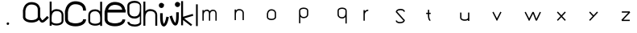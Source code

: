 SplineFontDB: 3.2
FontName: Untitled1
FullName: Untitled1
FamilyName: Untitled1
Weight: Regular
Copyright: Copyright (c) 2023, yasufuminakata
UComments: "2023-5-18: Created with FontForge (http://fontforge.org)"
Version: 001.000
ItalicAngle: 0
UnderlinePosition: -100
UnderlineWidth: 50
Ascent: 800
Descent: 200
InvalidEm: 0
LayerCount: 2
Layer: 0 0 "+gMyXYgAA" 1
Layer: 1 0 "+Uk2XYgAA" 0
XUID: [1021 158 -370738694 2465570]
OS2Version: 0
OS2_WeightWidthSlopeOnly: 0
OS2_UseTypoMetrics: 1
CreationTime: 1684376200
ModificationTime: 1684380293
OS2TypoAscent: 0
OS2TypoAOffset: 1
OS2TypoDescent: 0
OS2TypoDOffset: 1
OS2TypoLinegap: 0
OS2WinAscent: 0
OS2WinAOffset: 1
OS2WinDescent: 0
OS2WinDOffset: 1
HheadAscent: 0
HheadAOffset: 1
HheadDescent: 0
HheadDOffset: 1
OS2Vendor: 'PfEd'
DEI: 91125
Encoding: ISO8859-1
UnicodeInterp: none
NameList: AGL For New Fonts
DisplaySize: -48
AntiAlias: 1
FitToEm: 0
WinInfo: 0 17 8
BeginChars: 256 26

StartChar: a
Encoding: 97 97 0
Width: 827
Flags: HW
LayerCount: 2
Fore
SplineSet
510 392 m 1029
88.125 477.53515625 m 5
 105.30078125 670.616210938 242.284179688 680.236328125 270.370117188 678.80859375 c 4
 293.983398438 680.469726562 376.192382812 678.306640625 427.118164062 633.328125 c 4
 452.556640625 610.860351562 472.5 577.237304688 472.5 517.625 c 6
 472.5 298.25 l 6
 472.5 224.00390625 358.120117188 195.125 279.375 195.125 c 4
 208.27734375 195.125 140.701171875 216.130859375 109.096679688 246.96484375 c 4
 98.1650390625 257.629882812 91.2197265625 268.791992188 88.125 281.67578125 c 5
 88.125 477.53515625 l 5
510.547851562 202.266601562 m 5
 536.333984375 158.96484375 565.931640625 117.688476562 612.71484375 117.688476562 c 4
 663.711914062 117.688476562 707.3203125 161.299804688 817.762695312 271.739257812 c 5
 764.739257812 324.762695312 l 5
 711.346679688 271.369140625 673.206054688 233.517578125 646.80078125 212.556640625 c 4
 624.924804688 195.19140625 613.5234375 192.688476562 612.71484375 192.688476562 c 6
 612.71484375 192.688476562 608.443359375 190.787109375 591.284179688 215.313476562 c 4
 579.744140625 231.814453125 565.389648438 257.0859375 547.247070312 289.680664062 c 4
 547.5 293.946289062 547.5 293.946289062 547.5 579.5 c 5
 540.756835938 579.5 l 5
 503.879882812 739.099609375 334.737304688 757.14453125 269.487304688 753.907226562 c 4
 238.647460938 754.51953125 56.13671875 744.147460938 17.9150390625 517.625 c 5
 13.125 517.625 l 5
 13.125 479.327148438 l 6
 11.89453125 464.703125 11.25 449.35546875 11.25 433.25 c 5
 13.125 433.25 l 5
 13.125 298.25 l 5
 11.25 298.25 l 5
 11.25 192.552734375 122.211914062 120.125 279.375 120.125 c 4
 326.490234375 120.125 445.125 127.959960938 510.547851562 202.266601562 c 5
268.30859375 678.9140625 m 5
 268.303710938 678.9140625 268.30859375 678.9140625 268.30859375 678.9140625 c 5
EndSplineSet
EndChar

StartChar: b
Encoding: 98 98 1
Width: 480
Flags: HW
LayerCount: 2
Fore
SplineSet
234.09765625 533.248046875 m 0
 210.701171875 533.248046875 135.265625 533.248046875 77.5 467.318359375 c 1
 77.5 768.5 l 1
 17.5 768.5 l 1
 17.5 18.5 l 1
 77.5 18.5 l 1
 77.5 65.5703125 l 1
 191.953125 -10.296875 446.5 21.365234375 446.5 168.5 c 2
 446.5 344 l 2
 446.5 482.618164062 335.7578125 533.248046875 234.09765625 533.248046875 c 0
232 86 m 0
 168.997070312 86 77.5 109.106445312 77.5 168.5 c 2
 77.5 276.5 l 2
 77.5 389.662109375 119.303710938 434.009765625 155.15625 454.548828125 c 0
 155.78125 454.908203125 190.741210938 474.677734375 224.795898438 472.9453125 c 0
 243.686523438 474.274414062 309.453125 472.544921875 350.193359375 436.5625 c 0
 370.544921875 418.586914062 386.5 391.689453125 386.5 344 c 2
 386.5 168.5 l 2
 386.5 109.1015625 294.99609375 86 232 86 c 0
223.146484375 473.03125 m 1
 223.142578125 473.03125 223.146484375 473.03125 223.146484375 473.03125 c 1
EndSplineSet
EndChar

StartChar: c
Encoding: 99 99 2
Width: 694
Flags: HW
LayerCount: 2
Fore
SplineSet
20.265625 203.5 m 1
 34.1328125 84.5986328125 166.068359375 8 344 8 c 0
 535.9375 8 672.325195312 96.7021484375 672.325195312 226.5 c 1
 580.325195312 226.5 l 1
 580.325195312 135.490234375 440.258789062 100 344 100 c 0
 266.805664062 100 111.116210938 126.241210938 111.116210938 225.563476562 c 1
 108.825195312 225.610351562 l 1
 108.825195312 446.421875 l 1
 129.893554688 683.267578125 297.92578125 695.068359375 332.37890625 693.31640625 c 0
 361.34375 695.353515625 462.186523438 692.701171875 524.655273438 637.528320312 c 0
 555.860351562 609.965820312 580.325195312 568.723632812 580.325195312 495.599609375 c 1
 672.325195312 495.599609375 l 1
 672.325195312 736.928710938 455.962890625 791.62109375 331.295898438 785.4375 c 0
 293.46484375 786.190429688 69.5859375 773.465820312 22.7001953125 495.599609375 c 1
 16.8251953125 495.599609375 l 1
 16.8251953125 448.620117188 l 2
 15.3154296875 430.680664062 14.5244140625 411.854492188 14.5244140625 392.099609375 c 1
 16.8251953125 392.099609375 l 1
 16.8251953125 203.5 l 1
 20.265625 203.5 l 1
329.849609375 693.447265625 m 1
 329.842773438 693.447265625 329.849609375 693.447265625 329.849609375 693.447265625 c 1
EndSplineSet
EndChar

StartChar: d
Encoding: 100 100 3
Width: 517
Flags: HW
LayerCount: 2
Fore
SplineSet
40.65625 177.951171875 m 2
 40.65625 30.814453125 295.205078125 -0.8447265625 409.65625 75.021484375 c 1
 409.65625 27.951171875 l 1
 469.65625 27.951171875 l 1
 469.65625 777.951171875 l 1
 409.65625 777.951171875 l 1
 409.65625 476.76953125 l 1
 394.857421875 493.658203125 378.44140625 506.544921875 361.76171875 516.099609375 c 0
 349.91796875 522.884765625 310.0859375 543.41015625 263.06640625 542.4765625 c 0
 181.775390625 546.508789062 40.65625 510.849609375 40.65625 353.451171875 c 2
 40.65625 177.951171875 l 2
255.15625 95.451171875 m 0
 192.153320312 95.451171875 100.65625 118.557617188 100.65625 177.951171875 c 2
 100.65625 353.451171875 l 2
 100.65625 385.314453125 105.90625 452.1015625 196.0546875 475.517578125 c 0
 198.576171875 476.172851562 231.64453125 484.556640625 262.360351562 482.396484375 c 0
 263.080078125 482.43359375 297.30859375 483.875 332 464 c 0
 367.852539062 443.4609375 409.65625 399.11328125 409.65625 285.951171875 c 2
 409.65625 177.951171875 l 2
 409.65625 118.552734375 318.15234375 95.451171875 255.15625 95.451171875 c 0
264.009765625 482.482421875 m 1
 264.009765625 482.482421875 264.024414062 482.482421875 264.009765625 482.482421875 c 1
EndSplineSet
EndChar

StartChar: e
Encoding: 101 101 4
Width: 705
Flags: HW
LayerCount: 2
Fore
SplineSet
342.427734375 97.462890625 m 0
 266.912109375 97.462890625 114.606445312 123.1328125 114.606445312 220.295898438 c 1
 112.365234375 220.341796875 l 1
 112.365234375 436.454101562 112.365234375 436.454101562 112.650390625 439.462890625 c 1
 674.865234375 439.462890625 l 1
 674.865234375 529.462890625 l 1
 660.774414062 529.462890625 l 1
 633.451171875 738.9140625 426.61328125 772.791992188 330 768 c 0
 292.991210938 768.736328125 73.978515625 756.288085938 28.11328125 484.462890625 c 1
 22.365234375 484.462890625 l 1
 22.365234375 438.50390625 l 2
 20.888671875 420.955078125 20.115234375 402.537109375 20.115234375 383.212890625 c 1
 22.365234375 383.212890625 l 1
 22.365234375 198.712890625 l 1
 25.7314453125 198.712890625 l 1
 39.296875 82.3955078125 168.365234375 7.462890625 342.427734375 7.462890625 c 0
 530.193359375 7.462890625 663.615234375 94.236328125 663.615234375 221.212890625 c 1
 573.615234375 221.212890625 l 1
 573.615234375 132.181640625 436.59375 97.462890625 342.427734375 97.462890625 c 0
131.12109375 529.462890625 m 1
 180.001953125 671.583984375 306.341796875 679.137695312 331.05859375 677.880859375 c 0
 336.0859375 678.234375 541.506835938 691.673828125 569.962890625 529.462890625 c 1
 131.12109375 529.462890625 l 1
328.584960938 678.008789062 m 1
 328.578125 678.008789062 328.584960938 678.008789062 328.584960938 678.008789062 c 1
EndSplineSet
EndChar

StartChar: g
Encoding: 103 103 5
Width: 501
Flags: HW
LayerCount: 2
Fore
SplineSet
254.103515625 712.090820312 m 4
 320.256835938 712.090820312 416.328125 687.829101562 416.328125 625.465820312 c 6
 416.328125 512.065429688 l 6
 416.328125 393.245117188 372.434570312 346.680664062 334.7890625 325.114257812 c 4
 334.1328125 324.737304688 297.424804688 303.978515625 261.66796875 305.797851562 c 4
 241.833007812 304.40234375 172.77734375 306.21875 130 344 c 4
 108.630859375 362.874023438 91.87890625 391.1171875 91.87890625 441.190429688 c 6
 91.87890625 625.465820312 l 6
 91.87890625 687.833984375 187.958007812 712.090820312 254.103515625 712.090820312 c 4
254.103515625 775.090820312 m 4
 122.077148438 775.090820312 28.87890625 714.24609375 28.87890625 625.465820312 c 6
 28.87890625 441.190429688 l 6
 28.87890625 275.932617188 177.0390625 238.48046875 262.409179688 242.713867188 c 4
 277.84765625 242.40625 357.259765625 244.291015625 416.328125 311.706054688 c 5
 416.328125 140.365234375 l 6
 416.328125 86.6982421875 323.124023438 63.1904296875 255.28515625 63.1904296875 c 4
 195.493164062 63.1904296875 138.005859375 79.6689453125 111.057617188 103.564453125 c 4
 97.97265625 115.16796875 92.1796875 126.82421875 91.8701171875 141.0625 c 5
 28.88671875 139.693359375 l 5
 30.6845703125 56.970703125 122.592773438 0.1904296875 255.28515625 0.1904296875 c 4
 324.072265625 0.1904296875 395.369140625 15.8515625 440.4609375 56.6220703125 c 4
 463.430664062 77.390625 457.328125 96.6884765625 457.328125 130.815429688 c 6
 457.328125 615.916015625 l 6
 457.328125 704.702148438 386.120117188 775.090820312 254.103515625 775.090820312 c 4
263.399414062 305.708007812 m 5
 263.404296875 305.708007812 263.399414062 305.708007812 263.399414062 305.708007812 c 5
EndSplineSet
EndChar

StartChar: h
Encoding: 104 104 6
Width: 480
Flags: HW
LayerCount: 2
Fore
SplineSet
243.59765625 548.748046875 m 0
 220.201171875 548.748046875 144.765625 548.748046875 87 482.818359375 c 1
 87 784 l 1
 27 784 l 1
 27 34 l 1
 87 34 l 1
 87 292 l 2
 87 405.162109375 128.803710938 449.509765625 164.65625 470.048828125 c 0
 165.28125 470.408203125 200.241210938 490.177734375 234.295898438 488.4453125 c 0
 253.186523438 489.774414062 318.953125 488.044921875 359.693359375 452.0625 c 0
 380.044921875 434.086914062 396 407.189453125 396 359.5 c 2
 396 34 l 1
 456 34 l 1
 456 359.5 l 2
 456 498.118164062 345.2578125 548.748046875 243.59765625 548.748046875 c 0
232.646484375 488.53125 m 1
 232.642578125 488.53125 232.646484375 488.53125 232.646484375 488.53125 c 1
EndSplineSet
EndChar

StartChar: i
Encoding: 105 105 7
Width: 362
Flags: HW
LayerCount: 2
Fore
SplineSet
191 657 m 2
 191 697 l 1
 180.283203125 697 l 1
 166.443359375 720.904296875 140.587890625 737 111 737 c 0
 66.845703125 737 31 701.154296875 31 657 c 0
 31 612.845703125 66.845703125 577 111 577 c 0
 155.154296875 577 191 612.845703125 191 657 c 2
185.587890625 85.90625 m 1
 170.4140625 106.65234375 151 172.552734375 151 301 c 2
 151 415 l 1
 71 415 l 1
 71 257 l 1
 71.671875 257 l 1
 74.6875 162.630859375 87.916015625 95.34375 112.6640625 51.908203125 c 0
 152.865234375 -18.6484375 279.48046875 -66.677734375 342.416015625 294.162109375 c 1
 263.595703125 307.908203125 l 1
 254.8359375 257.6875 228.654296875 128.076171875 185.587890625 85.90625 c 1
EndSplineSet
EndChar

StartChar: j
Encoding: 106 106 8
Width: 362
Flags: HW
LayerCount: 2
Fore
SplineSet
340 686 m 2
 340 726 l 1
 329.283203125 726 l 1
 315.443359375 749.904296875 289.587890625 766 260 766 c 0
 215.845703125 766 180 730.154296875 180 686 c 0
 180 641.845703125 215.845703125 606 260 606 c 0
 304.154296875 606 340 641.845703125 340 686 c 2
193.5 32 m 0
 290.36328125 32 297.640625 215.83203125 299.458984375 286 c 1
 300 286 l 1
 300 444 l 1
 220 444 l 1
 220 271.703125 220 211.130859375 203.330078125 148.38671875 c 0
 199.060546875 132.314453125 194.177734375 122 190.837890625 116.1796875 c 1
 148.76171875 156.59375 110.474609375 272.169921875 90.416015625 341.171875 c 1
 13.58203125 318.8359375 l 1
 86.623046875 67.572265625 150.810546875 32 193.5 32 c 0
EndSplineSet
EndChar

StartChar: k
Encoding: 107 107 9
Width: 436
Flags: HW
LayerCount: 2
Fore
SplineSet
23 39.80859375 m 1
 83 39.80859375 l 1
 83 204.078125 l 1
 328.791992188 15.9716796875 l 1
 328.791992188 15.9716796875 365.251953125 63.6123046875 365.208007812 63.646484375 c 0
 118.05078125 252.796875 118.05078125 252.796875 118.05078125 252.796875 c 1
 400.530273438 336.541015625 l 1
 383.473632812 394.077148438 l 1
 83 305 l 1
 83 789.80859375 l 1
 23 789.80859375 l 1
 23 39.80859375 l 1
EndSplineSet
EndChar

StartChar: l
Encoding: 108 108 10
Width: 185
Flags: HW
LayerCount: 2
Fore
SplineSet
60 16 m 5
 114 16 l 5
 114 691 l 5
 60 691 l 5
 60 16 l 5
EndSplineSet
EndChar

StartChar: m
Encoding: 109 109 11
Width: 1000
Flags: H
LayerCount: 2
Fore
SplineSet
221.44921875 535.165039062 m 0
 188.982421875 535.165039062 152.670898438 525.682617188 124 492.962890625 c 1
 124 521 l 1
 84 521 l 1
 84 192 l 1
 124 192 l 1
 124 364 l 2
 124 439.779296875 150.912109375 469.392578125 173.475585938 482.890625 c 0
 173.8671875 483.125 195.60546875 496.107421875 217.484375 494.9453125 c 0
 217.856445312 494.983398438 236.470703125 496.85546875 253.879882812 486.44921875 c 0
 268.657226562 477.616210938 286 458.986328125 286 409 c 2
 286 192 l 1
 326 192 l 1
 326 409 l 2
 326 410.251953125 332.315429688 495 417 495 c 0
 443.780273438 495 467.668945312 485.251953125 479.935546875 452.375 c 0
 480.081054688 451.985351562 487.747070312 430.598632812 487 411.390625 c 2
 487 192 l 1
 527 192 l 1
 527 557.423828125 527.024414062 410.610351562 527.024414062 412.819335938 c 0
 527.024414062 462.27734375 501.911132812 535 417 535 c 0
 397.404296875 535 345.28125 532.154296875 310.68359375 481.260742188 c 1
 301.259765625 499.60546875 288.333007812 512.456054688 274.359375 520.80859375 c 0
 252.750976562 533.725585938 231.5625 535.165039062 221.44921875 535.165039062 c 0
487.012695312 411.723632812 m 1
 487.012695312 411.723632812 l 1
 487.014648438 411.73828125 487.012695312 411.723632812 487.012695312 411.723632812 c 1
216.065429688 495.021484375 m 1
 216.057617188 495.0234375 216.065429688 495.021484375 216.065429688 495.021484375 c 1
EndSplineSet
EndChar

StartChar: n
Encoding: 110 110 12
Width: 1000
Flags: H
LayerCount: 2
Fore
SplineSet
228.3984375 535.165039062 m 0
 212.80078125 535.165039062 162.510742188 535.165039062 124 491.211914062 c 1
 124 521 l 1
 84 521 l 1
 84 192 l 1
 124 192 l 1
 124 364 l 2
 124 439.44140625 151.869140625 469.006835938 175.770507812 482.69921875 c 0
 176.1875 482.938476562 199.494140625 496.118164062 222.197265625 494.963867188 c 0
 234.791015625 495.849609375 278.635742188 494.696289062 305.795898438 470.708007812 c 0
 319.36328125 458.724609375 330 440.79296875 330 409 c 2
 330 192 l 1
 370 192 l 1
 370 409 l 2
 370 501.412109375 296.171875 535.165039062 228.3984375 535.165039062 c 0
221.09765625 495.020507812 m 1
 221.094726562 495.020507812 221.09765625 495.020507812 221.09765625 495.020507812 c 1
EndSplineSet
EndChar

StartChar: o
Encoding: 111 111 13
Width: 1000
Flags: H
LayerCount: 2
Fore
SplineSet
125 387.618164062 m 1
 134.16015625 490.594726562 207.217773438 495.725585938 222.197265625 494.963867188 c 0
 234.791015625 495.849609375 278.635742188 494.696289062 305.795898438 470.708007812 c 0
 319.36328125 458.724609375 330 440.79296875 330 409 c 2
 330 292 l 2
 330 252.401367188 268.997070312 237 227 237 c 0
 189.081054688 237 153.040039062 248.203125 136.184570312 264.647460938 c 0
 130.354492188 270.3359375 126.650390625 276.2890625 125 283.16015625 c 1
 125 387.618164062 l 1
84 292 m 1
 84 235.627929688 143.1796875 197 227 197 c 0
 271.081054688 197 317.040039062 208.018554688 345.740234375 236.01953125 c 0
 358.115234375 248.092773438 366.954101562 263.787109375 369.349609375 282 c 1
 370 282 l 1
 370 409 l 2
 370 513.92578125 275.9296875 537.705078125 221.7265625 535.016601562 c 0
 205.278320312 535.34375 107.939453125 529.811523438 87.5546875 409 c 1
 85 409 l 1
 85 388.57421875 l 2
 84.34375 380.774414062 84 372.588867188 84 364 c 1
 85 364 l 1
 85 292 l 1
 84 292 l 1
221.09765625 495.020507812 m 1
 221.094726562 495.020507812 221.09765625 495.020507812 221.09765625 495.020507812 c 1
EndSplineSet
EndChar

StartChar: p
Encoding: 112 112 14
Width: 1000
Flags: H
LayerCount: 2
Fore
SplineSet
221.7265625 256.983398438 m 0
 275.920898438 254.294921875 370 278.067382812 370 383 c 2
 370 500 l 2
 370 556.372070312 310.8203125 595 227 595 c 0
 143.173828125 595 84 556.368164062 84 500 c 2
 84 100 l 1
 124 100 l 1
 124 300.788085938 l 1
 133.866210938 289.528320312 144.809570312 280.9375 155.9296875 274.567382812 c 0
 163.825195312 270.043945312 190.379882812 256.360351562 221.7265625 256.983398438 c 0
227 555 m 0
 269.001953125 555 330 539.595703125 330 500 c 2
 330 383 l 2
 330 361.7578125 326.5 317.233398438 266.401367188 301.622070312 c 0
 264.719726562 301.185546875 242.674804688 295.596679688 222.197265625 297.036132812 c 0
 221.717773438 297.01171875 198.8984375 296.05078125 175.770507812 309.30078125 c 0
 151.869140625 322.993164062 124 352.55859375 124 428 c 2
 124 500 l 2
 124 539.598632812 185.002929688 555 227 555 c 0
221.09765625 296.979492188 m 1
 221.09765625 296.979492188 221.087890625 296.979492188 221.09765625 296.979492188 c 1
EndSplineSet
EndChar

StartChar: q
Encoding: 113 113 15
Width: 1000
Flags: H
LayerCount: 2
Fore
SplineSet
421 555 m 0
 463.001953125 555 524 539.595703125 524 500 c 2
 524 428 l 2
 524 352.55859375 496.130859375 322.993164062 472.229492188 309.30078125 c 0
 471.8125 309.061523438 448.505859375 295.881835938 425.802734375 297.036132812 c 0
 413.208984375 296.150390625 369.364257812 297.303710938 342.204101562 321.291992188 c 0
 328.63671875 333.275390625 318 351.20703125 318 383 c 2
 318 500 l 2
 318 539.598632812 379.002929688 555 421 555 c 0
421 595 m 0
 337.173828125 595 278 556.368164062 278 500 c 2
 278 383 l 2
 278 278.07421875 372.0703125 254.294921875 426.2734375 256.983398438 c 0
 436.075195312 256.788085938 486.49609375 257.984375 524 300.788085938 c 1
 524 100 l 1
 564 100 l 1
 564 500 l 2
 564 556.372070312 504.8203125 595 421 595 c 0
426.90234375 296.979492188 m 1
 426.905273438 296.979492188 426.90234375 296.979492188 426.90234375 296.979492188 c 1
EndSplineSet
EndChar

StartChar: r
Encoding: 114 114 16
Width: 1000
Flags: H
LayerCount: 2
Fore
SplineSet
232.950195312 534.977539062 m 1
 229.125976562 535.157226562 167.65625 537.234375 124 488.1796875 c 1
 124 521 l 1
 84 521 l 1
 84 192 l 1
 124 192 l 1
 124 364 l 2
 124 412.674804688 137.18359375 459.540039062 180.411132812 482.369140625 c 0
 180.873046875 482.61328125 206.91015625 495.934570312 231.077148438 495.021484375 c 1
 232.950195312 534.977539062 l 1
EndSplineSet
EndChar

StartChar: s
Encoding: 115 115 17
Width: 1000
Flags: H
LayerCount: 2
Fore
SplineSet
234.103515625 497.733398438 m 0
 275.5078125 497.733398438 330 483.244140625 330 452 c 1
 370 452 l 1
 370 501.555664062 316.579101562 537.733398438 234.103515625 537.733398438 c 0
 147.92578125 537.733398438 84 497.853515625 84 437 c 1
 90.6640625 437 l 1
 324.547851562 189.806640625 l 1
 308.8046875 161.204101562 260.344726562 146.8125 217.759765625 146.8125 c 0
 177.184570312 146.8125 124 161.115234375 124 192 c 1
 84 192 l 1
 84 142.9609375 136.373046875 106.8125 217.759765625 106.8125 c 0
 263.921875 106.8125 313.532226562 119.004882812 344.276367188 150.211914062 c 0
 359.869140625 166.0390625 370 187.21484375 370 212 c 1
 358.604492188 212 l 1
 128.22265625 455.494140625 l 1
 142.244140625 483.137695312 190.686523438 497.733398438 234.103515625 497.733398438 c 0
EndSplineSet
EndChar

StartChar: t
Encoding: 116 116 18
Width: 1000
Flags: H
LayerCount: 2
Fore
SplineSet
161.840820312 211.87890625 m 1
 156.711914062 212.357421875 124 235.395507812 124 364 c 2
 124 389 l 1
 170 389 l 1
 170 429 l 1
 124 429 l 1
 124 521 l 1
 84 521 l 1
 84 429 l 1
 30 429 l 1
 30 389 l 1
 84 389 l 1
 84 342 l 1
 84.3095703125 342 l 1
 86.1806640625 277.423828125 98.0693359375 199.069335938 142.46875 176.713867188 c 0
 150.815429688 172.510742188 157.443359375 172 160 172 c 1
 160 212 l 1
 161.840820312 211.87890625 l 1
161.866210938 211.876953125 m 1
 161.866210938 211.876953125 161.858398438 211.87890625 161.866210938 211.876953125 c 1
EndSplineSet
EndChar

StartChar: u
Encoding: 117 117 19
Width: 1000
Flags: H
LayerCount: 2
Fore
SplineSet
104 364 m 1025
84 292 m 1
 84 193.909179688 253.69921875 172.802734375 330 223.379882812 c 1
 330 192 l 1
 370 192 l 1
 370 452 l 1
 330 452 l 1
 330 292 l 2
 330 252.401367188 268.997070312 237 227 237 c 0
 189.081054688 237 153.040039062 248.203125 136.184570312 264.647460938 c 0
 130.354492188 270.3359375 126.650390625 276.2890625 125 283.16015625 c 1
 125 452 l 1
 85 452 l 1
 85 292 l 1
 84 292 l 1
EndSplineSet
EndChar

StartChar: v
Encoding: 118 118 20
Width: 1000
Flags: H
LayerCount: 2
Fore
SplineSet
219.203125 182.870117188 m 1
 227 186.858398438 l 1
 229.599609375 185.563476562 232.251953125 184.102539062 234.817382812 182.912109375 c 1
 240.322265625 193.673828125 l 1
 254.817382812 201.087890625 l 1
 249.466796875 211.548828125 l 1
 367.817382812 442.912109375 l 1
 332.203125 461.129882812 l 1
 227 255.46875 l 1
 121.796875 461.129882812 l 1
 86.1826171875 442.912109375 l 1
 204.533203125 211.548828125 l 1
 199.182617188 201.087890625 l 1
 213.677734375 193.673828125 l 1
 213.677734375 193.673828125 219.182617188 182.912109375 219.203125 182.870117188 c 1
EndSplineSet
EndChar

StartChar: w
Encoding: 119 119 21
Width: 1000
Flags: H
LayerCount: 2
Fore
SplineSet
431.333984375 184.807617188 m 2
 449.987304688 191.982421875 l 1
 467.990234375 183.2578125 l 1
 594.008789062 443.296875 l 1
 558.009765625 460.7421875 l 1
 452.114257812 242.227539062 l 1
 368.666015625 459.192382812 l 1
 350.014648438 452.018554688 l 1
 332.203125 461.129882812 l 1
 227 255.46875 l 1
 121.796875 461.129882812 l 1
 86.1826171875 442.912109375 l 1
 204.533203125 211.548828125 l 1
 199.182617188 201.087890625 l 1
 213.677734375 193.673828125 l 1
 219.203125 182.870117188 l 1
 227 186.858398438 l 1
 229.599609375 185.563476562 232.251953125 184.102539062 234.817382812 182.912109375 c 1
 240.322265625 193.673828125 l 1
 254.817382812 201.087890625 l 1
 249.466796875 211.548828125 l 1
 347.408203125 403.014648438 l 1
 347.408203125 403.014648438 431.325195312 184.830078125 431.333984375 184.807617188 c 2
EndSplineSet
EndChar

StartChar: x
Encoding: 120 120 22
Width: 1000
Flags: H
LayerCount: 2
Fore
SplineSet
335.471679688 178.259765625 m 1
 364.528320312 205.740234375 l 1
 254.528320312 322 l 1
 364.528320312 438.259765625 l 1
 335.477539062 465.74609375 l 1
 227 351.094726562 l 1
 118.528320312 465.740234375 l 1
 89.4716796875 438.259765625 l 1
 199.471679688 322 l 1
 89.4716796875 205.740234375 l 1
 118.522460938 178.25390625 l 1
 227 292.905273438 l 1
 335.471679688 178.259765625 l 1
EndSplineSet
EndChar

StartChar: y
Encoding: 121 121 23
Width: 1000
Flags: H
LayerCount: 2
Fore
SplineSet
89.4716796875 205.740234375 m 1
 118.522460938 178.25390625 l 1
 364.528320312 438.259765625 l 1
 335.477539062 465.74609375 l 1
 227 351.094726562 l 1
 118.528320312 465.740234375 l 1
 89.4716796875 438.259765625 l 1
 199.471679688 322 l 1
 89.4716796875 205.740234375 l 1
EndSplineSet
EndChar

StartChar: z
Encoding: 122 122 24
Width: 1000
Flags: H
LayerCount: 2
Fore
SplineSet
104 172 m 1
 350 172 l 1
 350 212 l 1
 150.451171875 212 l 1
 364.528320312 438.259765625 l 1
 350 452.005859375 l 1
 350 472 l 1
 104 472 l 1
 104 432 l 1
 303.548828125 432 l 1
 89.4716796875 205.740234375 l 1
 104 191.994140625 l 1
 104 172 l 1
EndSplineSet
EndChar

StartChar: period
Encoding: 46 46 25
Width: 1000
Flags: H
LayerCount: 2
Fore
SplineSet
584 100 m 2
 584 120 l 1
 578.641601562 120 l 1
 571.721679688 131.952148438 558.793945312 140 544 140 c 0
 521.922851562 140 504 122.077148438 504 100 c 0
 504 77.9228515625 521.922851562 60 544 60 c 0
 566.077148438 60 584 77.9228515625 584 100 c 2
EndSplineSet
EndChar
EndChars
EndSplineFont
